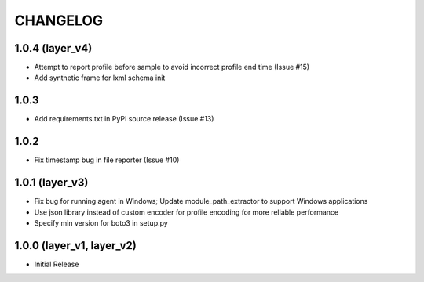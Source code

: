 =========
CHANGELOG
=========

1.0.4 (layer_v4)
===================
* Attempt to report profile before sample to avoid incorrect profile end time (Issue #15)
* Add synthetic frame for lxml schema init

1.0.3
===================
* Add requirements.txt in PyPI source release (Issue #13)

1.0.2
===================
* Fix timestamp bug in file reporter (Issue #10)

1.0.1 (layer_v3)
===================
* Fix bug for running agent in Windows; Update module_path_extractor to support Windows applications
* Use json library instead of custom encoder for profile encoding for more reliable performance
* Specify min version for boto3 in setup.py

1.0.0 (layer_v1, layer_v2)
==========================
* Initial Release
